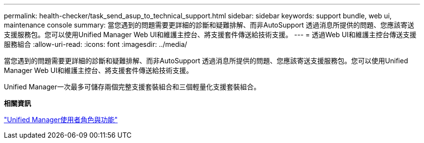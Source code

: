 ---
permalink: health-checker/task_send_asup_to_technical_support.html 
sidebar: sidebar 
keywords: support bundle, web ui, maintenance console 
summary: 當您遇到的問題需要更詳細的診斷和疑難排解、而非AutoSupport 透過消息所提供的問題、您應該寄送支援服務包。您可以使用Unified Manager Web UI和維護主控台、將支援套件傳送給技術支援。 
---
= 透過Web UI和維護主控台傳送支援服務組合
:allow-uri-read: 
:icons: font
:imagesdir: ../media/


[role="lead"]
當您遇到的問題需要更詳細的診斷和疑難排解、而非AutoSupport 透過消息所提供的問題、您應該寄送支援服務包。您可以使用Unified Manager Web UI和維護主控台、將支援套件傳送給技術支援。

Unified Manager一次最多可儲存兩個完整支援套裝組合和三個輕量化支援套裝組合。

*相關資訊*

link:../config/reference_unified_manager_roles_and_capabilities.html["Unified Manager使用者角色與功能"]
